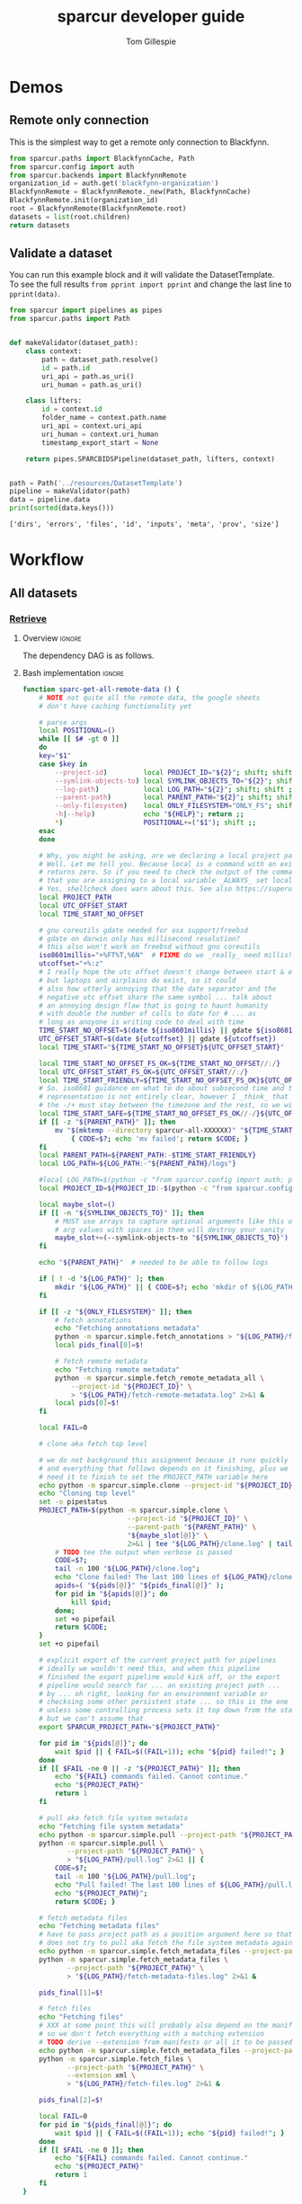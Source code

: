 #+TITLE: sparcur developer guide
#+AUTHOR: Tom Gillespie
#+OPTIONS: num:nil ^:nil h:7
#+LATEX_HEADER: \usepackage[margin=0.8in]{geometry}
#+STARTUP: showall

# [[file:developer-guide.pdf]]
# [[file:developer-guide.html]]

* Demos
** Remote only connection
This is the simplest way to get a remote only connection to Blackfynn.
#+BEGIN_SRC python
from sparcur.paths import BlackfynnCache, Path
from sparcur.config import auth
from sparcur.backends import BlackfynnRemote
organization_id = auth.get('blackfynn-organization')
BlackfynnRemote = BlackfynnRemote._new(Path, BlackfynnCache)
BlackfynnRemote.init(organization_id)
root = BlackfynnRemote(BlackfynnRemote.root)
datasets = list(root.children)
return datasets
#+END_SRC
** Validate a dataset
You can run this example block and it will validate the DatasetTemplate. \\
To see the full results =from pprint import pprint=
and change the last line to =pprint(data)=.
#+BEGIN_SRC python :results output :exports both :cache yes :tangle ./broken.py
from sparcur import pipelines as pipes
from sparcur.paths import Path


def makeValidator(dataset_path):
    class context:
        path = dataset_path.resolve()
        id = path.id
        uri_api = path.as_uri()
        uri_human = path.as_uri()

    class lifters:
        id = context.id
        folder_name = context.path.name
        uri_api = context.uri_api
        uri_human = context.uri_human
        timestamp_export_start = None

    return pipes.SPARCBIDSPipeline(dataset_path, lifters, context)


path = Path('../resources/DatasetTemplate')
pipeline = makeValidator(path)
data = pipeline.data
print(sorted(data.keys()))
#+END_SRC

#+RESULTS[cc32c2f62cd7a758207c6368bc90a6742db681e3]:
: ['dirs', 'errors', 'files', 'id', 'inputs', 'meta', 'prov', 'size']

* Workflow
** All datasets
*** _*Retrieve*_
**** Overview                                                        :ignore:
The dependency DAG is as follows.
# NOTE the workflow for generating these diagrams takes multiple steps
# first write the graph in racket, where we can use dashes in names
# conver to dot and add clusters as needed
#+name: graph-retrieve-all
#+header: :wrap "src dot :file ./images/graph-retrieve-all.png :cmdline -Kdot -Tpng :exports results :cache yes"
#+begin_src racket :lang racket/base :exports none :noweb no-export :cache yes
<<racket-graph-helper>>
(define g (dag-notation
           fetch-all -> fetch-metadata-files -> pull -> sparse-materialize -> fetch-remote-metadata
           fetch-all ->      fetch-files     -> pull -> clone
           fetch-all -> fetch-remote-metadata
           fetch-all -> fetch-annotations
))

(graphviz g)
#+end_src

#+RESULTS[5b1ab6330a12cfe55439af47a6bd717498fc6c7d]: graph-retrieve-all
#+begin_src dot :file ./images/graph-retrieve-all.png :cmdline -Kdot -Tpng :exports results :cache yes
digraph G {
	node0 [label="fetch-metadata-files"];
	node1 [label="clone"];
	node2 [label="fetch-all"];
	node3 [label="fetch-remote-metadata"];
	node4 [label="pull"];
	node5 [label="fetch-annotations"];
	node6 [label="sparse-materialize"];
	node7 [label="fetch-files"];
	subgraph U {
		edge [dir=none];
	}

	subgraph cluster_F {
        color=none;
        node2;
	}

	subgraph cluster_D {
        label="Dataset";
        color=green;
		node0 -> node4;
		node2 -> node7;
		node2 -> node0;
		node2 -> node3;
		node4 -> node1;
		node4 -> node6;
		node6 -> node3;
		node7 -> node4;
	}

	subgraph cluster_P {
        label="Protcur";
        color=purple;
		node2 -> node5;
    }
}
#+end_src

#+RESULTS[8febbedbaf66631abc1d1c9ed53915698665c236]:
[[file:./images/graph-retrieve-all.png]]
**** Bash implementation                                             :ignore:
# FIXME this is really an env file not a bin file ...
#+name: pipeline-functions-sparc-get-all-remote-data
#+begin_src bash :tangle ../bin/pipeline-functions.sh :mkdirp yes
function sparc-get-all-remote-data () {
    # NOTE not quite all the remote data, the google sheets
    # don't have caching functionality yet

    # parse args
    local POSITIONAL=()
    while [[ $# -gt 0 ]]
    do
    key="$1"
    case $key in
        --project-id)         local PROJECT_ID="${2}"; shift; shift ;;
        --symlink-objects-to) local SYMLINK_OBJECTS_TO="${2}"; shift; shift ;;
        --log-path)           local LOG_PATH="${2}"; shift; shift ;;
        --parent-path)        local PARENT_PATH="${2}"; shift; shift ;;
        --only-filesystem)    local ONLY_FILESYSTEM="ONLY_FS"; shift ;;
        -h|--help)            echo "${HELP}"; return ;;
        ,*)                    POSITIONAL+=("$1"); shift ;;
    esac
    done

    # Why, you might be asking, are we declaring a local project path here without assignment?
    # Well. Let me tell you. Because local is a command with an exist status. So it _always_
    # returns zero. So if you need to check the output of the command running in a subshell
    # that you are assigning to a local variable _ALWAYS_ set local separately first.
    # Yes, shellcheck does warn about this. See also https://superuser.com/a/1103711
    local PROJECT_PATH
    local UTC_OFFSET_START
    local TIME_START_NO_OFFSET

    # gnu coreutils gdate needed for osx support/freebsd
    # gdate on darwin only has millisecond resolution?
    # this also won't work on freebsd without gnu coreutils
    iso8601millis="+%FT%T,%6N"  # FIXME do we _really_ need millis!? yemaybe? concurrent startups?
    utcoffset="+%:z"
    # I really hope the utc offset doesn't change between start & end
    # but laptops and airplains do exist, so it could
    # also how utterly annoying that the date separator and the
    # negative utc offset share the same symbol ... talk about
    # an annoying design flaw that is going to haunt humanity
    # with double the number of calls to date for # ... as
    # long as anoyone is writing code to deal with time
    TIME_START_NO_OFFSET=$(date ${iso8601millis} || gdate ${iso8601millis})
    UTC_OFFSET_START=$(date ${utcoffset} || gdate ${utcoffset})
    local TIME_START="${TIME_START_NO_OFFSET}${UTC_OFFSET_START}"  # XXX unused

    local TIME_START_NO_OFFSET_FS_OK=${TIME_START_NO_OFFSET//:/}
    local UTC_OFFSET_START_FS_OK=${UTC_OFFSET_START//:/}
    local TIME_START_FRIENDLY=${TIME_START_NO_OFFSET_FS_OK}${UTC_OFFSET_START_FS_OK}
    # So. iso8601 guidance on what to do about subsecond time and the utc offset in the compact
    # representation is not entirely clear, however I _think_ that %FT%T%H%M%S,%6N%z is ok but
    # the -/+ must stay between the timezone and the rest, so we will have to grab tz by itself
    local TIME_START_SAFE=${TIME_START_NO_OFFSET_FS_OK//-/}${UTC_OFFSET_START_FS_OK}  # XXX unused
    if [[ -z "${PARENT_PATH}" ]]; then
        mv "$(mktemp --directory sparcur-all-XXXXXX)" "${TIME_START_FRIENDLY}" || \
            { CODE=$?; echo 'mv failed'; return $CODE; }
    fi
    local PARENT_PATH=${PARENT_PATH:-$TIME_START_FRIENDLY}
    local LOG_PATH=${LOG_PATH:-"${PARENT_PATH}/logs"}

    #local LOG_PATH=$(python -c "from sparcur.config import auth; print(auth.get_path('log-path'))")
    local PROJECT_ID=${PROJECT_ID:-$(python -c "from sparcur.config import auth; print(auth.get('blackfynn-organization'))")}

    local maybe_slot=()
    if [[ -n "${SYMLINK_OBJECTS_TO}" ]]; then
        # MUST use arrays to capture optional arguments like this otherwise
        # arg values with spaces in them will destroy your sanity
        maybe_slot+=(--symlink-objects-to "${SYMLINK_OBJECTS_TO}")
    fi

    echo "${PARENT_PATH}"  # needed to be able to follow logs

    if [ ! -d "${LOG_PATH}" ]; then
        mkdir "${LOG_PATH}" || { CODE=$?; echo 'mkdir of ${LOG_PATH} failed'; return $CODE; }
    fi

    if [[ -z "${ONLY_FILESYSTEM}" ]]; then
        # fetch annotations
        echo "Fetching annotations metadata"
        python -m sparcur.simple.fetch_annotations > "${LOG_PATH}/fetch-annotations.log" 2>&1 &
        local pids_final[0]=$!

        # fetch remote metadata
        echo "Fetching remote metadata"
        python -m sparcur.simple.fetch_remote_metadata_all \
            --project-id "${PROJECT_ID}" \
            > "${LOG_PATH}/fetch-remote-metadata.log" 2>&1 &
        local pids[0]=$!
    fi

    local FAIL=0

    # clone aka fetch top level

    # we do not background this assignment because it runs quickly
    # and everything that follows depends on it finishing, plus we
    # need it to finish to set the PROJECT_PATH variable here
    echo python -m sparcur.simple.clone --project-id "${PROJECT_ID}" --parent-path "${PARENT_PATH}" "${maybe_slot[@]}"
    echo "Cloning top level"
    set -o pipestatus
    PROJECT_PATH=$(python -m sparcur.simple.clone \
                          --project-id "${PROJECT_ID}" \
                          --parent-path "${PARENT_PATH}" \
                          "${maybe_slot[@]}" \
                          2>&1 | tee "${LOG_PATH}/clone.log" | tail -n 1) || {
        # TODO tee the output when verbose is passed
        CODE=$?;
        tail -n 100 "${LOG_PATH}/clone.log";
        echo "Clone failed! The last 100 lines of ${LOG_PATH}/clone.log are listed above.";
        apids=( "${pids[@]}" "${pids_final[@]}" );
        for pid in "${apids[@]}"; do
            kill $pid;
        done;
        set +o pipefail
        return $CODE;
    }
    set +o pipefail

    # explicit export of the current project path for pipelines
    # ideally we wouldn't need this, and when this pipeline
    # finished the export pipeline would kick off, or the export
    # pipeline would search for ... an existing project path ...
    # by ... oh right, looking for an environment variable or
    # checksing some other persistent state ... so this is the one
    # unless some controlling process sets it top down from the start
    # but we can't assume that
    export SPARCUR_PROJECT_PATH="${PROJECT_PATH}"

    for pid in "${pids[@]}"; do
        wait $pid || { FAIL=$((FAIL+1)); echo "${pid} failed!"; }
    done
    if [[ $FAIL -ne 0 || -z "${PROJECT_PATH}" ]]; then
        echo "${FAIL} commands failed. Cannot continue."
        echo "${PROJECT_PATH}"
        return 1
    fi

    # pull aka fetch file system metadata
    echo "Fetching file system metadata"
    echo python -m sparcur.simple.pull --project-path "${PROJECT_PATH}"
    python -m sparcur.simple.pull \
           --project-path "${PROJECT_PATH}" \
           > "${LOG_PATH}/pull.log" 2>&1 || {
        CODE=$?;
        tail -n 100 "${LOG_PATH}/pull.log";
        echo "Pull failed! The last 100 lines of ${LOG_PATH}/pull.log are listed above.";
        echo "${PROJECT_PATH}";
        return $CODE; }

    # fetch metadata files
    echo "Fetching metadata files"
    # have to pass project path as a position argument here so that it
    # does not try to pull aka fetch the file system metadata again
    echo python -m sparcur.simple.fetch_metadata_files --project-path "${PROJECT_PATH}"
    python -m sparcur.simple.fetch_metadata_files \
           --project-path "${PROJECT_PATH}" \
           > "${LOG_PATH}/fetch-metadata-files.log" 2>&1 &

    pids_final[1]=$!

    # fetch files
    echo "Fetching files"
    # XXX at some point this will probably also depend on the manifests
    # so we don't fetch everything with a matching extension
    # TODO derive --extension from manifests or all it to be passed in
    echo python -m sparcur.simple.fetch_metadata_files --project-path "${PROJECT_PATH}" --extension xml
    python -m sparcur.simple.fetch_files \
           --project-path "${PROJECT_PATH}" \
           --extension xml \
           > "${LOG_PATH}/fetch-files.log" 2>&1 &

    pids_final[2]=$!

    local FAIL=0
    for pid in "${pids_final[@]}"; do
        wait $pid || { FAIL=$((FAIL+1)); echo "${pid} failed!"; }
    done
    if [[ $FAIL -ne 0 ]]; then
        echo "${FAIL} commands failed. Cannot continue."
        echo "${PROJECT_PATH}"
        return 1
    fi
}
#+end_src
*** _*Validate*_
**** Overview                                                        :ignore:
This is the graph of the existing approach. A slightly more sane version
is implemented above and tangled as =sparcur.simple=.

# runs both but I'm fairly cerain that it fails to update the second code block
# #+name: graph-validate-run-both
# #+begin_src elisp :var one=graph-validate-all() two=graph-validate-all-dot() :results none
# #+end_src

#+name: graph-validate-all
#+header: :wrap "src dot :file ./images/graph-validate-all.png :cmdline -Kdot -Tpng :exports results :cache yes"
#+begin_src racket :lang racket/base :exports none :noweb no-export :cache yes
<<racket-graph-helper>>
(define g (dag-notation
           ; I had description listed depending on dataset-structure
           ; but that is really an implementation detail

           pipeline-end -> pipeline-extras -> sparc-ds -> pipeline-start -> description -> fetch-all
                                                          pipeline-start -> dataset-structure -> fetch-all
                                                          pipeline-start -> dataset-metadata -> fetch-all

                                              ; note that this is the idealized flow
                                              ; the actual flow is through pipeline-start
                                              sparc-ds -> submission -> description
                                                          submission -> fetch-all
                                              sparc-ds -> subjects -> description
                                                          subjects -> fetch-all
                                              sparc-ds -> samples -> description
                                                          samples -> fetch-all
                                              sparc-ds -> manifest -> description
                                                          manifest -> fetch-all

                           pipeline-extras -> submission-normalized -> submission
                           pipeline-extras -> pipeline-files-xml -> cache -> fetch-all ; -> fetch-files
                           pipeline-extras -> contributors -> affiliations #;lifters -> affiliations-sheet -> sheets -> network
                                              contributors -> member #;state -> blackfynn-api -> network
                                              contributors -> description
                           pipeline-extras -> meta-extra -> dataset-doi -> pipeline-remote-metadata -> cache ; -> fetch-remote-metadata
                                              meta-extra -> dataset-remote-readme -> pipeline-remote-metadata
                                              meta-extra -> dataset-remote-status -> pipeline-remote-metadata

                                              meta-extra -> organ-term #;lifters -> organs-sheet -> sheets
                                              meta-extra -> modality #;lifters -> organs-sheet
                                              meta-extra -> techniques #;lifters -> organs-sheet
                                              meta-extra -> protocol-uris #;lifters -> organs-sheet
                                              meta-extra -> award-manual #;lifters -> organs-sheet
                                              meta-extra -> award-organ #;lifters -> submission-normalized
                                                            award-organ -> scraped-award-organ
                           pipeline-extras -> pipeline-extras-updates -> identifier-resolution -> network
                           pipeline-extras -> pipeline-protcur -> cache ; -> fetch-annotations
           ??? -> overview-sheet -> sheets))

;; subgraphs
(define lifters '(affiliations organ-term modality techniques protocol-uris award-manual award-organ))
(define state '(member))
(define network '(network blackfynn-api sheets affiliation-sheet organs-sheet overview-sheet))

(define-vertex-property g vertex-id #:init $id)  ; doesn't work to get the graphviz node numbering

(define-vertex-property g in-lifters?)
(for-each (λ (v) (in-lifters?-set! v #t)) lifters)

(define-vertex-property g in-state?)
(for-each (λ (v) (in-state?-set! v #t)) state)

(define-vertex-property g in-network?)
(for-each (λ (v) (in-network?-set! v #t)) network)

(graphviz g)
#+end_src

#+name: graph-validate-all-dot
#+RESULTS[16bcd2566c9bc6aca9c4c547144fe50c5a542558]: graph-validate-all
#+begin_src dot :file ./images/graph-validate-all.png :cmdline -Kdot -Tpng :exports results :cache yes
digraph G {
	node0 [label="description"];
	node1 [label="modality"];
	node2 [label="dataset-doi"];
	node3 [label="blackfynn-api"];
	node4 [label="dataset-metadata"];
	node5 [label="samples"];
	node6 [label="subjects"];
	node7 [label="award-manual"];
	node8 [label="submission-normalized"];
	node9 [label="organs-sheet"];
	node10 [label="scraped-award-organ"];
	node11 [label="member"];
	node12 [label="sheets"];
	node13 [label="award-organ"];
	node14 [label="network"];
	node15 [label="submission"];
	node16 [label="fetch-all"];
	node17 [label="manifest"];
	node18 [label="techniques"];
	node19 [label="overview-sheet"];
	node20 [label="pipeline-extras"];
	node21 [label="pipeline-end"];
	node22 [label="pipeline-start"];
	node23 [label="protocol-uris"];
	node24 [label="affiliations"];
	node25 [label="affiliations-sheet"];
	node26 [label="contributors"];
	node27 [label="organ-term"];
	node28 [label="meta-extra"];
	node29 [label="dataset-structure"];
	node30 [label="sparc-ds"];
	node31 [label="???"];
	subgraph U {
		edge [dir=none];
	}
	subgraph cluster_M {
		label="Metadata Files";
		color=green;
        node0;
        node5;
        node6;
        node15;
        node17;
	}
	subgraph cluster_L {
		label="Lifters (bad design)";
		color=red;
        node1;
        node7;
        node13;
        node18;
        node24;
        node23;
        node27;
	}
	subgraph D {
		node0 -> node16;
		node1 -> node9;
		node2 -> node3;
		node3 -> node14;
		node4 -> node16;
		node5 -> node0;
		node5 -> node16;
		node6 -> node0;
		node6 -> node16;
		node7 -> node9;
		node8 -> node15;
		node9 -> node12;
		node11 -> node3;
		node12 -> node14;
		node13 -> node10;
		node13 -> node8;
		node15 -> node0;
		node15 -> node16;
		node17 -> node0;
		node17 -> node16;
		node18 -> node9;
		node19 -> node12;
		node20 -> node30;
		node20 -> node28;
		node20 -> node26;
		node20 -> node8;
		node21 -> node20;
		node22 -> node0;
		node22 -> node29;
		node22 -> node4;
		node23 -> node9;
		node24 -> node25;
		node25 -> node12;
		node26 -> node0;
		node26 -> node11;
		node26 -> node24;
		node27 -> node9;
		node28 -> node1;
		node28 -> node2;
		node28 -> node18;
		node28 -> node13;
		node28 -> node23;
		node28 -> node7;
		node28 -> node27;
		node29 -> node16;
		node30 -> node17;
		node30 -> node5;
		node30 -> node15;
		node30 -> node22;
		node30 -> node6;
		node31 -> node19;
	}
}
#+end_src

#+RESULTS[20008f92af2cbbe5a5aa89221885829ea3bd0f11]: graph-validate-all-dot
[[file:./images/graph-validate-all.png]]
**** ??? implementation                                              :ignore:
*** _*Export*_
**** Overview                                                        :ignore:
In the current implementation validation and export are conflated.
This is bad, and will be changed.

=spc export= must only be run after =sparc-get-all-remote-data=,
otherwise there will be network sandbox violations.

For the record there are multiple way invoke =spc export=.
#+begin_src bash :eval never
# pushd to the project location
pushd "${PROJECT_PATH:-SPARCUR_PROJECT_PATH}"
spc export
popd
# pass the project location as a positional argument
spc export "${PROJECT_PATH:-SPARCUR_PROJECT_PATH}"
# pass the project location as an option
spc export --project-path "${PROJECT_PATH:-SPARCUR_PROJECT_PATH}"
#+end_src

At the moment =sparc-export-all= is just a wrapper around =spc export=.
This will change as we move to a single dataset export model. There
will then likely be a function that checks for datasets that have
changed since last export, updates only those and then collects the
outputs.
**** Bash implementation                                             :ignore:
#+name: pipeline-functions-sparc-export-all
#+begin_src bash :tangle ../bin/pipeline-functions.sh
function sparc-export-all () {
    # parse args
    local POSITIONAL=()
    while [[ $# -gt 0 ]]
    do
    key="$1"
    case $key in
        --project-path) local PROJECT_PATH="${2}"; shift; shift ;;
        -h|--help)      echo "${HELP}"; return ;;
        ,*)              POSITIONAL+=("$1"); shift ;;
    esac
    done

    local PROJECT_PATH="${PROJECT_PATH:-$SPARCUR_PROJECT_PATH}"
    spc export --project-path "${PROJECT_PATH}"
}
#+end_src
** Single dataset
*** _*Retrieve*_
**** Overview                                                        :ignore:
**** Bash implementation                                             :ignore:
#+begin_src bash
DATASET_PATH=$(python -m sparcur.simple.clone --dataset-id ${DATASET_ID})
python -m sparcur.simple.fetch_remote_metadata ${DATASET_PATH}
python -m sparcur.simple.pull ${DATASET_PATH}
python -m sparcur.simple.fetch_metadata_files ${DATASET_PATH}
#+end_src
*** _*Validate*_
*** _*Export*_
** Protocols
#+name: graph-protocols
#+header: :wrap "src dot :file ./images/graph-protocols.png :cmdline -Kdot -Tpng :exports results :cache yes"
#+begin_src racket :lang racket/base :exports none :noweb no-export :cache yes
<<racket-graph-helper>>
(define g (dag-notation
           export-protcur -> pipeline-protcur -> cache-annotations -> fetch-annotations
                             pipeline-protcur -> fetch-protocols-io -> network
                             ; FIXME fetching the protocols.io metadata is a major network sandbox violation
                             ; ideally we can untangle this, but it is difficult, also issues with how we
                             ; are caching put this at risk of going stale
))

(graphviz g)
#+end_src

#+RESULTS[aaeaed353b6b51181c18cdb722696d821a27f63f]: graph-protocols
#+begin_src dot :file ./images/graph-protocols.png :cmdline -Kdot -Tpng :exports results :cache yes
digraph G {
	node0 [label="fetch-protocols-io"];
	node1 [label="pipeline-protcur"];
	node2 [label="network"];
	node3 [label="cache-annotations"];
	node4 [label="export-protcur"];
	node5 [label="fetch-annotations"];
	subgraph U {
		edge [dir=none];
	}
	subgraph D {
		node0 -> node2;
		node1 -> node3;
		node1 -> node0;
		node3 -> node5;
		node4 -> node1;
	}
}
#+end_src

#+RESULTS[e419d8438b4609bab73327984f217d394a78f995]:
[[file:./images/graph-protocols.png]]

* Internal Structure
:PROPERTIES:
:header-args: :comments link :exports code
:END:
** Pipelines
Easier to read, harder to debug. The python paradox.
*** _*Retrieve*_
**** _Protocols_
:PROPERTIES:
:header-args: :shebang "#!/usr/bin/env python3"
:END:
Cache annotations.
#+begin_src python :tangle ../sparcur/simple/fetch_annotations.py :mkdirp yes
from pathlib import Path
from hyputils import hypothesis as hyp
from sparcur.config import auth


def from_group_name_fetch_annotations(group_name):
    """ pull hypothesis annotations from remote to local """
    group_id = auth.user_config.secrets('hypothesis', 'group', group_name)
    cache_file = Path(hyp.group_to_memfile(group_id + 'sparcur'))
    get_annos = hyp.Memoizer(cache_file, group=group_id)
    get_annos.api_token = auth.get('hypothesis-api-key')  # FIXME ?
    annos = get_annos()
    return cache_file  # needed for next phase, annos are not


def main(hypothesis_group_name=None, **kwargs):
    if hypothesis_group_name is None:
        hypothesis_group_name = 'sparc-curation'

    from_group_name_fetch_annotations(hypothesis_group_name)


if __name__ == '__main__':
    from sparcur.simple.utils import pipe_main
    pipe_main(main)
#+end_src
**** _Datasets_
:PROPERTIES:
:header-args: :shebang "#!/usr/bin/env python3"
:END:
***** Clone
This is an example of how to clone the top level of a project.
See ref:utils.py for a good way to instantiate =RemotePath=.
#+name: clone.py
#+begin_src python :tangle ../sparcur/simple/clone.py
from pathlib import Path


# clone top level
def from_path_id_and_backend_project_top_level(parent_path,
                                               project_id,
                                               RemotePath,
                                               symlink_objects_to=None):
    """ given the enclosing path to clone to, the project_id, and a fully
        configured (with Local and Cache) backend remote path, anchor the
        project pointed to by project_id along with the first level of children """

    RemotePath.init(project_id)  # calling init is required to bind RemotePath._api
    anchor = RemotePath.smartAnchor(parent_path)
    anchor.local_data_dir_init(symlink_objects_to=symlink_objects_to)
    project_path = anchor.local
    return _from_project_path_top_level(project_path)


def _from_project_path_top_level(project_path):
    """ given a project path with existing cached metadata
        pull the top level children

        WARNING: be VERY careful about using this because it
        does not gurantee that rmeta is available to mark
        sparse datasets. It may be the case that the process
        will fail if the rmeta is missing, or it may not. Until
        we are clear on the behavior this warning will stay
        in place. """
    # this is a separate function in case the previous step fails
    # which is also why it is hidden, it makes too many assuptions
    # to be used by itself
    anchor = project_path.cache
    list(anchor.children)  # this fetchs data from the remote path to the local path
    return project_path  # returned instead of anchor & children because it is needed by next phase


def main(parent_path=None,
         project_id=None,
         parent_parent_path=Path.cwd(),
         project_id_auth_var='blackfynn-organization',
         symlink_objects_to=None,
         ,**kwargs):
    """ clone a project into a random subfolder of the current folder
        or specify the parent path to clone into """

    from sparcur.config import auth
    from sparcur.simple.utils import backend_blackfynn

    if parent_path is None:
        breakpoint()  # XXXXXXXXXXXXXXXXXXXXXXXXXXXXXXXXXXXXXXXXXXXXXXXXXXXXXXXXXX FIXME
        import tempfile
        parent_path = Path(tempfile.mkdtemp(dir=parent_parent_path))

    project_id = auth.get(project_id_auth_var)
    RemotePath = backend_blackfynn()
    project_path = from_path_id_and_backend_project_top_level(
        parent_path,
        project_id,
        RemotePath,
        symlink_objects_to,)

    return project_path


if __name__ == '__main__':
    from sparcur.simple.utils import pipe_main
    pipe_main(main, after=print)
#+end_src
***** Remote metadata
Remote metadata must be retrieved prior to the first pull
in order to ensure that large datasets can be marked as
sparse datasets before they are pulled.
****** From id
Remote metadata can be retrieved using only a project_id. However,
for all retrieval after the first pull it is usually more effective
to retrieve it at the same time as fetching metadata files since it
runs in parallel per dataset.

#+name: fetch_remote_metadata_all.py
#+begin_src python :tangle ../sparcur/simple/fetch_remote_metadata_all.py
from joblib import Parallel, delayed
from sparcur.backends import BlackfynnDatasetData
from sparcur.simple.utils import backend_blackfynn


def from_id_fetch_remote_metadata(id, n_jobs=12):
    """ given an dataset id fetch its associated dataset metadata """
    if id.startswith('N:organization'):
        RemotePath = backend_blackfynn()
        project = RemotePath(id)
        prepared = [BlackfynnDatasetData(r) for r in project.children]
        if n_jobs <= 1:
            [p() for p in prepared]
        else:
            Parallel(n_jobs=12)(delayed(p)() for p in prepared)
    elif id.startswith('N:dataset'):
        bdd = BlackfynnDatasetData(id)
        bdd()
    else:
        raise NotImplementedError(id)


def main(id=None, n_jobs=12, **kwargs):
    if id is None:
        from sparcur.config import auth
        id = auth.get('blackfynn-organization')

    from_id_fetch_remote_metadata(id, n_jobs=n_jobs)


if __name__ == '__main__':
    from sparcur.simple.utils import pipe_main
    pipe_main(main)
#+end_src
****** From path
:PROPERTIES:
:CUSTOM_ID: fetch-remote-metadata
:END:
The implementation of =sparcur.backends.BlackfynnDatasetData= supports the ability
to retrieve metadata directly from the remote without the need for an intervening
local path. However this functionality is obscured here because we want to derive
a consistent view of the data from the file system snapshot.
#+name: fetch_remote_metadata.py
#+begin_src python :tangle ../sparcur/simple/fetch_remote_metadata.py
from joblib import Parallel, delayed
from sparcur.paths import Path
from sparcur.backends import BlackfynnDatasetData


def _from_project_path_fetch_remote_metadata(project_path, n_jobs=12, cached_ok=False):
    if n_jobs <= 1:
        prepared = [BlackfynnDatasetData(dataset_path.cache)
                    for dataset_path in project_path.children]
        [bdd() for bdd in prepared if not (cached_ok and bdd.cache_path.exists())]
    else:
        fetch = lambda bdd: bdd() if not (cached_ok and bdd.cache_path.exists()) else None
        fetch_path = (lambda path: fetch(BlackfynnDatasetData(path.cache)))
        Parallel(n_jobs=n_jobs)(delayed(fetch_path)(dataset_path)
                 for dataset_path in project_path.children)


# fetch remote metadata
def from_path_fetch_remote_metadata(path, n_jobs=12, cached_ok=False):
    """ Given a path fetch remote metadata associated with that path. """

    cache = path.cache
    if cache.is_organization():
        _from_project_path_fetch_remote_metadata(path, n_jobs=n_jobs, cached_ok=cached_ok)
    else:  # dataset_path
        # TODO more granular rather than roll up to dataset if inside?
        bdd = BlackfynnDatasetData(cache)
        if not (cached_ok and bdd.cache_path.exists()):
            bdd()


def main(path=Path.cwd(), n_jobs=12, rmeta_cached_ok=False, **kwargs):
    if path is None or path.find_cache_root() not in (path, *path.parents):
        from sparcur.simple.clone import main as clone
        path = clone(path=path, n_jobs=n_jobs, **kwargs)

    from_path_fetch_remote_metadata(path, n_jobs=n_jobs, cached_ok=rmeta_cached_ok)
    return path


if __name__ == '__main__':
    path = main()
    print(path)
#+end_src
***** Pull
Pull a single dataset or pull all datasets or clone and pull all datasets.
#+name: pull.py
#+begin_src python :tangle ../sparcur/simple/pull.py
from joblib import Parallel, delayed
from sparcur.paths import Path
from sparcur.utils import GetTimeNow


# pull dataset
def from_path_dataset_file_structure(path, time_now=None):
    """ pull the file structure and file system metadata for a single dataset
        right now only works from a dataset path """

    if time_now is None:
        time_now = GetTimeNow()

    path._pull_dataset(time_now)


# pull all in parallel
def from_path_dataset_file_structure_all(project_path, time_now=None):
    """ pull all of the file structure and file system metadata for a project """
    if time_now is None:
        time_now = GetTimeNow()

    project_path.pull(
        time_now=None,  # TODO
        debug=False,  # TODO
        n_jobs=12,
        log_level='DEBUG' if False else 'INFO',  # TODO
        Parallel=Parallel,
        delayed=delayed,)


# mark datasets as sparse 
def sparse_materialize(path, sparse_limit:int=None):
    """ given a path mark it as sparse if it is a dataset and
        beyond the sparse limit """

    cache = path.cache
    if cache.is_organization():
        # don't iterate over cache children because that pulls remote data
        for child in path.children:
            sparse_materialize(child, sparse_limit=sparse_limit)
    else:
        cache._sparse_materialize(sparse_limit=sparse_limit)


def main(path=Path.cwd(), time_now=None, sparse_limit:int=None, **kwargs):
    project_path = None
    if path is None or path.find_cache_root() not in (path, *path.parents):
        from sparcur.simple.fetch_remote_metadata import main as remote_metadata
        project_path = remote_metadata(path=path, **kwargs)
    else:
        project_path = path.find_cache_root()
        if path != project_path:
            # dataset_path case
            sparse_materialize(path, sparse_limit=sparse_limit)
            from_path_dataset_file_structure(path)
            print('NOTE: you probably need to run `pushd ~/ && popd` '
                'to get a sane view of the filesystem if you ran this'
                'from within a dataset folder')
            return path

    if not list(project_path.children):
        raise FileNotFoundError(f'{project_path} has no children.')
        # somehow clone failed
        # WARNING if rmeta failed you may get weirdness  # FIXME
        from sparcur.simple.clone import _from_project_path_top_level
        _from_project_path_top_level(project_path)

    sparse_materialize(project_path, sparse_limit=sparse_limit)
    from_path_dataset_file_structure_all(project_path)
    return project_path


if __name__ == '__main__':
    from sparcur.simple.utils import pipe_main
    pipe_main(main, after=print)
#+end_src
***** Fetch
#+caption: NOTE this block is unused!
#+begin_src python :tangle ../sparcur/simple/fetch.py :exports none
from sparcur.simple.fetch_metadata_files import main as files
from sparcur.simple.fetch_remote_metadata import main as rmeta


def main(path=Path.cwd(), **kwargs):
    if path is None or not path.find_cache_root() in (path, *path.parents):
        from sparcur.simple.pull import main as pull
        path = pull(path=path, n_jobs=n_jobs, **kwargs)

    # FIXME these can be run in parallel
    # python is not its own best glue code ...
    rmeta(path=path)
    files(path=path)
    return path


if __name__ == '__main__':
    from sparcur.simple.utils import pipe_main
    pipe_main(main, after=print)
#+end_src
****** Metadata files
# ugh I gave myself the name in a loop variable colliding with
# name at higher level of indentation still in a loop bug, so
# totally will overwrite the name and cause madness to ensue
#+name: fetch_metadata_files.py
#+begin_src python :tangle ../sparcur/simple/fetch_metadata_files.py
from sparcur import exceptions as exc
from sparcur.utils import log, logd
from sparcur.paths import Path
from sparcur.datasets import DatasetStructure
from sparcur.simple.utils import fetch_paths_parallel

# fetch metadata files
fetch_prefixes = (
    'dataset_description',
    'subjects',
    'samples',
    'submission',
    'manifest',
)


def _from_path_fetch_metadata_files_simple(path, fetch=True):
    """ transitive yield paths to all metadata files, fetch them from
        the remote if fetch == True """
    for glob_prefix in fetch_prefixes:
        ds = DatasetStructure(path)
        for path_to_metadata in ds._abstracted_paths(glob_prefix, fetch=fetch):
            yield path_to_metadata


def _from_path_fetch_metadata_files_parallel(path, n_jobs=12):
    """ Fetch all metadata files within the current path in parallel. """
    paths_to_fetch = list(_from_path_fetch_metadata_files_simple(path, fetch=False))
    if not len(paths_to_fetch):
        log.warning('No paths to fetch, did you pull the file system metadata?')

    fetch_paths_parallel(paths_to_fetch, n_jobs=n_jobs)


def from_path_fetch_metadata_files(path, n_jobs=12):
    """ fetch metadata files located within a path """
    if n_jobs <= 1:
        _from_path_fetch_metadata_files_simple(path)
    else:
        _from_path_fetch_metadata_files_parallel(path, n_jobs=n_jobs)


def main(path=Path.cwd(), n_jobs=12, **kwargs):
    if path is None or path.find_cache_root() not in (path, *path.parents):
        from sparcur.simple.pull import main as pull
        path = pull(path=path, n_jobs=n_jobs, **kwargs)

    from_path_fetch_metadata_files(path, n_jobs=n_jobs)
    return path


if __name__ == '__main__':
    from sparcur.simple.utils import pipe_main
    pipe_main(main)
#+end_src
****** File level metadata extraction
Fetch files by extension.
#+name: fetch_files.py
#+begin_src python :tangle ../sparcur/simple/fetch_files.py
import os
from sparcur.paths import Path
from sparcur.simple.utils import fetch_paths_parallel


def _datasets_with_extension(path, extension):
    """ Hack around the absurd slowness of python's rglob """

    # TODO query multiple extensions with -o at the same time
    command = fr"""for d in */; do
    find "$d" \( -type l -o -type f \) -name '*.{extension}' \
    -exec getfattr -n user.bf.id --only-values "$d" \; -printf '\n' -quit ;
done"""

    with path:
        with os.popen(command) as p:
            string = p.read()

    has_extension = string.split('\n')
    datasets = [p for p in path.children if p.cache_id in has_extension]
    return datasets


def _from_path_fetch_files_simple(path, extensions, fetch=True):
    cache = path.cache
    if cache.is_organization():
        paths = set()
        for ext in extensions:
            ds = _datasets_with_extension(path, ext)
            paths.update(ds)

    else:  # dataset_path
        paths = path,

    files = [matching  # FIXME stream ?
             for path in paths
             for ext in extensions
             for matching in path.rglob(f'*.{ext}')]

    if fetch:
        [f.fetch(size_limit_mb=None) for f in files if not f.exists()]
        #Async(rate=5)(deferred(f.fetch)(size_limit_mb=None)
                      #for f in files if not f.exists())

    return files


def _from_path_fetch_files_parallel(path, extensions, n_jobs=12):
    paths_to_fetch = _from_path_fetch_files_simple(path, extensions, fetch=False)
    fetch_paths_parallel(paths_to_fetch, n_jobs=n_jobs)


def from_path_fetch_files(path, extensions, n_jobs=12):
    if n_jobs <= 1:
        _from_path_fetch_files_simple(path, extensions)
    else:
        _from_path_fetch_files_parallel(path, extensions, n_jobs=n_jobs)


def main(path=Path.cwd(), n_jobs=12, extensions=('xml',), **kwargs):
    #breakpoint()  # XXXXXXXXXXXXXXXXXXXXXXXXXXXXXXXXXXXXXXX
    if path is None or path.find_cache_root() not in (path, *path.parents):
        from sparcur.simple.pull import main as pull
        path = pull(path=path, n_jobs=n_jobs, **kwargs)

    from_path_fetch_files(path, extensions, n_jobs=n_jobs)
    return path


if __name__ == '__main__':
    from sparcur.simple.utils import pipe_main
    pipe_main(main)
#+end_src
****** unused :noexport:
#+begin_src python
from_id_remote_metadata = lambda id: ds.BlackfynnDatasetData(id)()
compose = lambda f, g: (lambda *x: f(g(*x)))
#from_path_remote_metadata = compose(lambda id: from_id_remote_metadata(id),
                                    #lambda path: path.cache.id)
#+end_src
*** _*Validate*_
**** _Protocols_
**** _Datasets_
#+begin_src python
from sparcur.paths import Path
from sparcur.datasets import DatasetStructure


def from_path_summary(project_path):
    dataset_path_structure
    summary((
        dataset(
            dataset_path_structure
            dataset_description
            subjects
            samples
            submission
            manifests
            *rest
)))


#def dataset(path_structure, description, subjects, samples, submission, manifests, *rest):
def dataset(*objects):
    data = {}
    #path_structure, description, subjects, samples, submission, manifests, *rest = objects
    for obj in objects:
        data.update(obj.data)  # FIXME this seems too naievely simple

    return data


def from_path_dataset(dataset_path):
    return dataset(*comb_dataset(dataset_path))


def object_from_find_path(glob_prefix, object_from_path_function, glob_type='glob'):
    if glob_prefix not in fetch_prefixes:
        raise ValueError('glob_prefix not in fetch_prefixes! '
                         f'{glob_prefix!r} not in {fetch_prefixes}')
    def func(path, *args, **kwargs):
        ds = DatasetStructure(path)
        for path in ds._abstracted_paths(glob_prefix, sandbox=True):
            yield object_from_path_function(path, *args, **kwargs)

    return func


# TODO how to attach and validate schemas orthogonally in this setting?
# e.g. so that we can write dataset_1_0_0 dataset_1_2_3 etc.
# FIXME it is never this simple :/ have to dispatch on template version
# which we can only know at runtime
def description(path): return dat.DatasetDescriptionFilePath(path).object

def submission(path):  return dat.SubmissionFilePath(path).object
def subjects(path):    return dat.SubjectsFilePath(path).object
def samples(path):     return dat.SamplesFilePath(path).object
def manifest(path):    return dat.ManifestFilePath(path).object


def from_path_dataset_path_structure(path):
    return


from_path_dataset_description = object_from_find_path('dataset_description', description)
from_path_subjects            = object_from_find_path('subjects',            subjects)
from_path_samples             = object_from_find_path('samples',             samples)
from_path_submission          = object_from_find_path('submission',          submission)
from_path_manifests           = object_from_find_path('manifest',            manifest, 'rglob')
from_path_remote_metadata     = lambda path: ds.BlackfynnDatasetData(path.cache).fromCache()


def combinate(*functions):
    def combinator(*args, **kwargs):
        for f in functions:
            yield f(*args, **kwargs)

    return combinator


# this is all well and good right up until the moment that
# the rest of these depend on one of the others
comb_dataset = combinate(
    from_path_dataset_path_structure,
    #from_path_dataset_description,  # must come first
    from_path_subjects,
    from_path_samples,
    from_path_submission,
    from_path_manifests,
    from_path_remote_metadata,)


def from_export_path_protocols_io_data(curation_export_json_path): pass
def protocols_io_ids(datasets): pass
def protocols_io_data(protocols_io_ids): pass

def from_group_name_protcur(group_name): pass
def protcur_output(): pass

def summary(datasets, protocols_io_data, protcur_output): pass


def main(path=Path.cwd()):
    dataset = from_path_dataset(path)
    breakpoint()


if __name__ == '__main__':
    main()
#+end_src
**** Network resources
*** _*Export*_
** Utility
*** _*Init*_
#+begin_src python :tangle ../sparcur/simple/__init__.py :mkdirp yes :exports none
#+end_src
*** _*Utils*_
#+name: utils.py
#+begin_src python :tangle ../sparcur/simple/utils.py
"""Common command line options for all sparcur.simple modules
Usage:
    sparcur-simple [options] [<path>...]

Options:
    -h --help                       show this

    --hypothesis-group-name=NAME    the hypotheis group name

    --project-id=ID                 the project id
    --dataset-id=<ID>...            one or more datset ids
    --project-id-auth-var=VAR       name of the auth variable holding the project-id

    --project-path=PATH             the project path, will be path if <path>... is empty
    --parent-path=PATH              the parent path where the project will be cloned to
    --parent-parent-path=PATH       parent in which a random tempdir is generated
                                    to be the parent path, don't use this ...
    --extension=<EXT>...            one or more file extensions to fetch

    --jobs=N                        number joblib jobs [default: 12]
    --sparse-limit=N                package count that forces a sparse pull [default: 10000]
    --symlink-objects-to=PATH       path to an existing objects directory
"""

from pyontutils import clifun as clif
from sparcur.paths import Path, BlackfynnCache
from sparcur.backends import BlackfynnRemote


def backend_blackfynn(Local=Path, Cache=BlackfynnCache):
    """ return a configured blackfynn backend
        calling this is sufficient to get everything set up correclty """

    RemotePath = BlackfynnRemote._new(Local, Cache)
    return RemotePath


class Options(clif.Options):

    @property
    def id(self):
        return (self.project_id
                if self.project_id else
                (self.dataset_id[0]
                 if self.dataset_id else
                 None))

    @property
    def jobs(self):
        return int(self._args['--jobs'])

    @property
    def paths(self):
        return [Path(p).expanduser().resolve() for p in self._args['<path>']]

    @property
    def path(self):
        paths = self.paths
        if paths:
            return paths[0]
        elif self.project_path:
            return self.project_path
        else:
            # if no paths were listed default to cwd
            # consistent with how the default kwargs
            # are set on a number of mains
            # this is preferable to allow path=None
            # to be overwritten by the conventions of
            # individual pipeline mains
            return Path.cwd()

    @property
    def project_path(self):
        pp = self._args['--project-path']
        if pp:
            return Path(pp).expanduser().resolve()

    @property
    def extensions(self):
        return self.extension

    @property
    def symlink_objects_to(self):
        slot = self._args['--symlink-objects-to']
        if slot:
            return Path(slot).expanduser()

    @property
    def sparse_limit(self):  # FIXME not being pulled in by asKwargs ??
        return int(self._args['--sparse-limit'])


def pipe_main(main, after=None, argv=None):
    options, args, defaults = Options.setup(__doc__, argv=argv)
    out = main(**options.asKwargs())
    if after:
        after(out)

    return out


def fetch_paths_parallel(paths, n_jobs=12):
    from joblib import Parallel, delayed
    def fetch(cache):
        # lambda functions are great right up until you have to handle an
        # error function inside of them ... thanks python for yet another
        # failure to be homogenous >_<
        meta = cache.meta
        try:
            size_mb = meta.size.mb
        except AttributeError as e:
            if meta.errors:
                logd.debug(f'remote errors {meta.errors} for {cache!r}')
                return
            else:
                raise e

        return cache.fetch(size_limit_mb=size_mb + 1)

    fetch_path = lambda path: fetch(path.cache)
    Parallel(n_jobs=n_jobs)(delayed(fetch_path)(path) for path in paths)
#+end_src
*** _*Test*_
#+begin_src python :tangle ../test/simple/test_utils.py :mkdirp yes
from sparcur.simple.utils import pipe_main

def test_pipe_main():
    def main(id=None, project_path=None, **kwargs):
        print(id, project_path, kwargs)

    pipe_main(main, argv=['sparcur-simple'])
#+end_src
* Code :noexport:
See also https://docs.racket-lang.org/graphviz/index.html =raco pkg install racket-graphviz=
for more direct mapping of graphviz functionality but one that is also way more verbose.
#+name: racket-graph-helper
#+header: :prologue "#lang racket/base"
#+begin_src racket :lang racket/base :exports none :tangle ./y-u-no-compile-from-buffer.rkt :tangle no
(require graph ; rack pkg install graph
         (only-in racket/string
                  string-trim
                  string-replace)
         (for-syntax racket/base
                     syntax/parse))

(define-for-syntax (list-to-pairs l)
  (for/list ([a l] [b (cdr l)]) (list a b)))

(define-syntax (dag-notation stx)
  (syntax-parse stx
    #:datum-literals (->)
    [(_ (~seq left (~seq -> right) ...) ...)
     #:with (pairs ...) (datum->syntax this-syntax (apply append (map list-to-pairs (syntax->datum #'((left right ...) ...)))))
     #'(unweighted-graph/directed (quote (pairs ...)))]))

(define (subgraph->graphviz subgraph->hash)
  (let ([members (for/list ([(k v) (in-hash (subgraph->hash))] #:when v) k)]
        [label (string-replace (string-trim (symbol->string (object-name subgraph->hash)) "->hash")
                               #rx"[-_?>]"
                               "_")])
    (string-append (format "subgraph cluster_~a" label)
                   ; FIXME this won't quite work because we need to know
                   ; the ids to which the nodes were assigned :/
                   )
    ))

(define (graphviz-subgraphs graph #:subgraphs [subgraph->hash-functions '()])
  "wrap graphviz since it is too simple for our needs at the moment
subgraphs should be specified using vertext properties or edge properties"
  ;; XXX really more clusters
  (define s (graphviz graph))
  (let* ([sl (string-length s)]
         [split-at (- sl 2)]
         [start (substring s 0 split-at)]
         [end (substring s split-at sl)]
         [extra (map subgraph->graphviz subgraph->hash-functions)])
         (apply string-append `(,start ,@extra ,end))))

(module+ test
  (require racket/pretty)
  (define g (dag-notation a -> b -> c
                          b -> d -> e -> f))
  (pretty-print g)
  (graphviz g)

  (define-vertex-property g my-subgraph)
  (for-each (λ (v) (my-subgraph-set! v #t)) '(b c d))

  (define sgh (list my-subgraph->hash))
  (graphviz-subgraphs g #:subgraphs sgh)
)

(module+ test
  ; TODO explor possibility of using -^ or -> ^ or | syntax
  ; to point up to the most recent definition chain containing
  ; the start of the chain in question and having one more
  ; elment than the current chain

  #;
  (dag-notation
   ; for example
   a -> b -> c -> d
        b -> q |
        b -> p |

   ; expands to
   a -> b -> c -> d
        b -> q -> d
        b -> p -> d)

  ; in theory this notation could also be used in reverse, but I'm worried about
  ; accidental hard to debug errors if a line accidentally ends with an arrow

  #;
  (dag-notation
   ; clearly confusing
   a -> b -> c -> d
   | -> d
        | -> e
   ; this would probably read as
   a -> b -> c -> d
   a -> d
   a -> e
   ; hrm
   a -> b -> c -> d
             a |
   | e ; not sure if I like this pretty sure I dont ...
   )
  )
#+end_src
